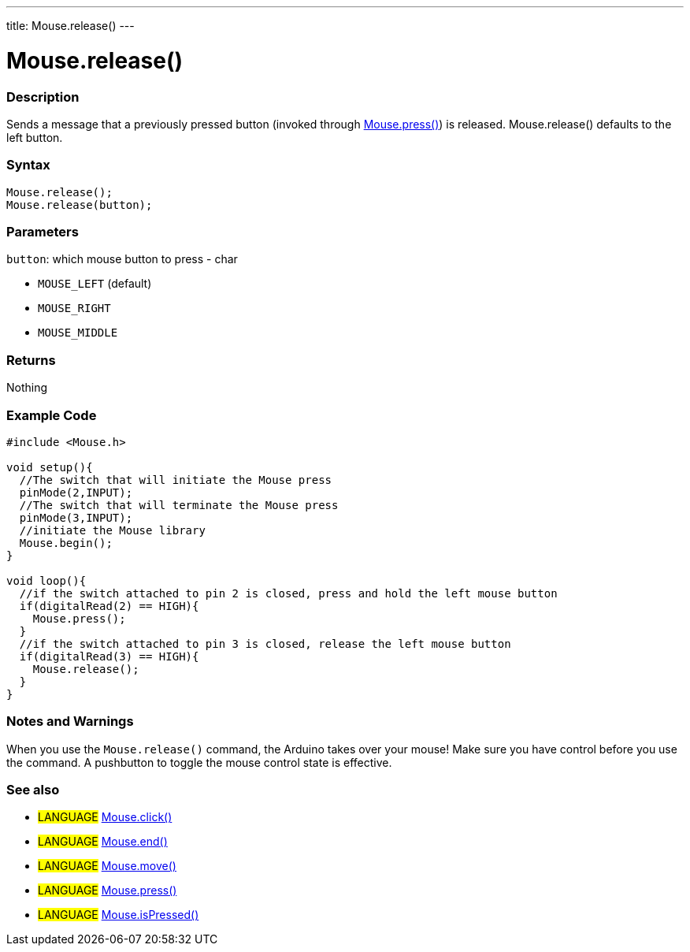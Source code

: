 ---
title: Mouse.release()
---




= Mouse.release()


// OVERVIEW SECTION STARTS
[#overview]
--

[float]
=== Description
Sends a message that a previously pressed button (invoked through link:../mousepress[Mouse.press()]) is released. Mouse.release() defaults to the left button.
[%hardbreaks]


[float]
=== Syntax
`Mouse.release();` +
`Mouse.release(button);`

[float]
=== Parameters
`button`: which mouse button to press - char

* `MOUSE_LEFT` (default)

* `MOUSE_RIGHT`

* `MOUSE_MIDDLE`

[float]
=== Returns
Nothing

--
// OVERVIEW SECTION ENDS




// HOW TO USE SECTION STARTS
[#howtouse]
--

[float]
=== Example Code
// Describe what the example code is all about and add relevant code   ►►►►► THIS SECTION IS MANDATORY ◄◄◄◄◄


[source,arduino]
----
#include <Mouse.h>

void setup(){
  //The switch that will initiate the Mouse press
  pinMode(2,INPUT);
  //The switch that will terminate the Mouse press
  pinMode(3,INPUT);
  //initiate the Mouse library
  Mouse.begin();
}

void loop(){
  //if the switch attached to pin 2 is closed, press and hold the left mouse button
  if(digitalRead(2) == HIGH){
    Mouse.press();
  }
  //if the switch attached to pin 3 is closed, release the left mouse button
  if(digitalRead(3) == HIGH){
    Mouse.release();
  }
}
----
[%hardbreaks]

[float]
=== Notes and Warnings
When you use the `Mouse.release()` command, the Arduino takes over your mouse! Make sure you have control before you use the command. A pushbutton to toggle the mouse control state is effective.

--
// HOW TO USE SECTION ENDS


// SEE ALSO SECTION
[#see_also]
--

[float]
=== See also

[role="language"]
* #LANGUAGE# link:../mouseclick[Mouse.click()]
* #LANGUAGE# link:../mouseend[Mouse.end()]
* #LANGUAGE# link:../mousemove[Mouse.move()]
* #LANGUAGE# link:../mousepress[Mouse.press()]
* #LANGUAGE# link:../mouseispressed[Mouse.isPressed()]

--
// SEE ALSO SECTION ENDS
